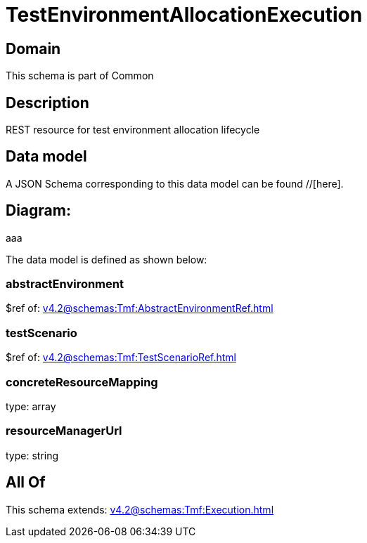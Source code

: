 = TestEnvironmentAllocationExecution

[#domain]
== Domain

This schema is part of Common

[#description]
== Description
REST resource for test environment allocation lifecycle


[#data_model]
== Data model

A JSON Schema corresponding to this data model can be found //[here].

== Diagram:
aaa

The data model is defined as shown below:


=== abstractEnvironment
$ref of: xref:v4.2@schemas:Tmf:AbstractEnvironmentRef.adoc[]


=== testScenario
$ref of: xref:v4.2@schemas:Tmf:TestScenarioRef.adoc[]


=== concreteResourceMapping
type: array


=== resourceManagerUrl
type: string


[#all_of]
== All Of

This schema extends: xref:v4.2@schemas:Tmf:Execution.adoc[]

